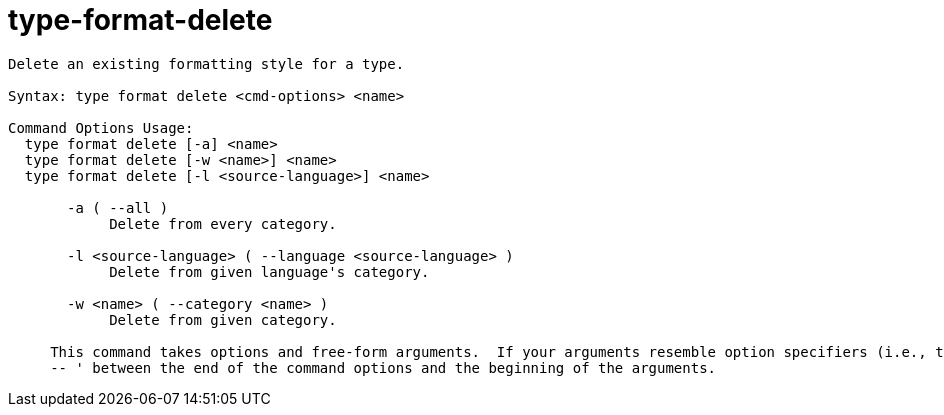 = type-format-delete

----
Delete an existing formatting style for a type.

Syntax: type format delete <cmd-options> <name>

Command Options Usage:
  type format delete [-a] <name>
  type format delete [-w <name>] <name>
  type format delete [-l <source-language>] <name>

       -a ( --all )
            Delete from every category.

       -l <source-language> ( --language <source-language> )
            Delete from given language's category.

       -w <name> ( --category <name> )
            Delete from given category.
     
     This command takes options and free-form arguments.  If your arguments resemble option specifiers (i.e., they start with a - or --), you must use '
     -- ' between the end of the command options and the beginning of the arguments.
----